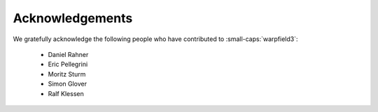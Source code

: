.. highlight:: rest.. _sec-acknowledgements:Acknowledgements================We gratefully acknowledge the following people who have contributed to :small-caps:`warpfield3`:    * Daniel Rahner    * Eric Pellegrini    * Moritz Sturm    * Simon Glover    * Ralf Klessen